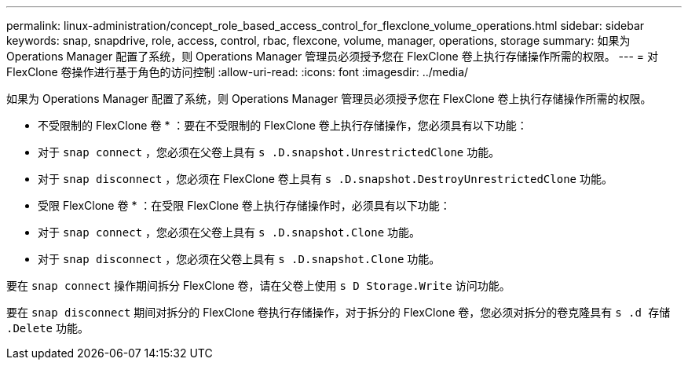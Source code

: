 ---
permalink: linux-administration/concept_role_based_access_control_for_flexclone_volume_operations.html 
sidebar: sidebar 
keywords: snap, snapdrive, role, access, control, rbac, flexcone, volume, manager, operations, storage 
summary: 如果为 Operations Manager 配置了系统，则 Operations Manager 管理员必须授予您在 FlexClone 卷上执行存储操作所需的权限。 
---
= 对 FlexClone 卷操作进行基于角色的访问控制
:allow-uri-read: 
:icons: font
:imagesdir: ../media/


[role="lead"]
如果为 Operations Manager 配置了系统，则 Operations Manager 管理员必须授予您在 FlexClone 卷上执行存储操作所需的权限。

* 不受限制的 FlexClone 卷 * ：要在不受限制的 FlexClone 卷上执行存储操作，您必须具有以下功能：

* 对于 `snap connect` ，您必须在父卷上具有 `s .D.snapshot.UnrestrictedClone` 功能。
* 对于 `snap disconnect` ，您必须在 FlexClone 卷上具有 `s .D.snapshot.DestroyUnrestrictedClone` 功能。


* 受限 FlexClone 卷 * ：在受限 FlexClone 卷上执行存储操作时，必须具有以下功能：

* 对于 `snap connect` ，您必须在父卷上具有 `s .D.snapshot.Clone` 功能。
* 对于 `snap disconnect` ，您必须在父卷上具有 `s .D.snapshot.Clone` 功能。


要在 `snap connect` 操作期间拆分 FlexClone 卷，请在父卷上使用 `s D Storage.Write` 访问功能。

要在 `snap disconnect` 期间对拆分的 FlexClone 卷执行存储操作，对于拆分的 FlexClone 卷，您必须对拆分的卷克隆具有 `s .d 存储 .Delete` 功能。
